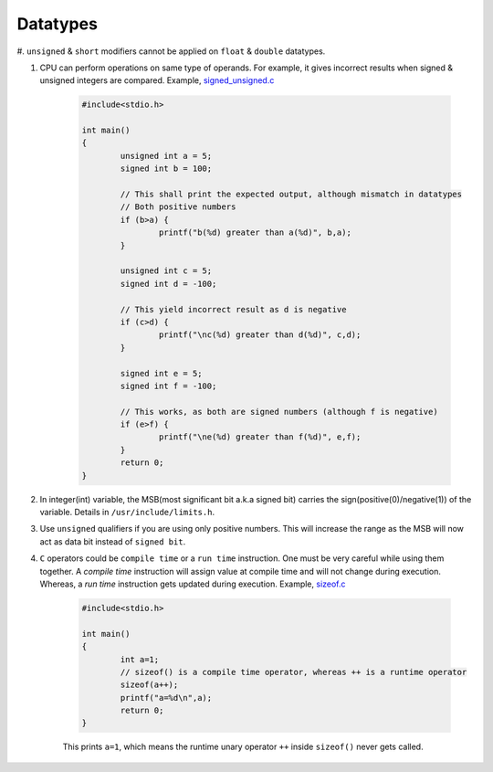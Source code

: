 Datatypes
---------

#. ``unsigned`` & ``short`` modifiers cannot be applied on ``float`` &
``double`` datatypes.

#. CPU can perform operations on same type of operands. For example, it gives
   incorrect results when signed & unsigned integers are compared.
   Example, `signed_unsigned.c <./src/signed_unsigned.c>`_

	.. code-block:: c

		#include<stdio.h>

		int main()
		{
			unsigned int a = 5;
			signed int b = 100;

			// This shall print the expected output, although mismatch in datatypes
			// Both positive numbers
			if (b>a) {
				printf("b(%d) greater than a(%d)", b,a);
			}

			unsigned int c = 5;
			signed int d = -100;

			// This yield incorrect result as d is negative
			if (c>d) {
				printf("\nc(%d) greater than d(%d)", c,d);
			}

			signed int e = 5;
			signed int f = -100;

			// This works, as both are signed numbers (although f is negative)
			if (e>f) {
				printf("\ne(%d) greater than f(%d)", e,f);
			}
			return 0;
		}

#. In integer(int) variable, the MSB(most significant bit a.k.a signed bit) carries the
   sign(positive(0)/negative(1)) of the variable. Details in ``/usr/include/limits.h``.

#. Use ``unsigned`` qualifiers if you are using only positive numbers. This will increase the
   range as the MSB will now act as data bit instead of ``signed bit``.


#. ``C`` operators could be ``compile time`` or a ``run time`` instruction. One must be very
   careful while using them together.
   A *compile time* instruction will assign value at compile time and will not change during
   execution. Whereas, a *run time* instruction gets updated during execution.
   Example, `sizeof.c <./src/sizeof.c>`_

	.. code-block:: c

		#include<stdio.h>

		int main()
		{
			int a=1;
			// sizeof() is a compile time operator, whereas ++ is a runtime operator
			sizeof(a++);
			printf("a=%d\n",a);
			return 0;
		}

	This prints ``a=1``, which means the runtime unary operator ``++`` inside ``sizeof()`` never
	gets called.
